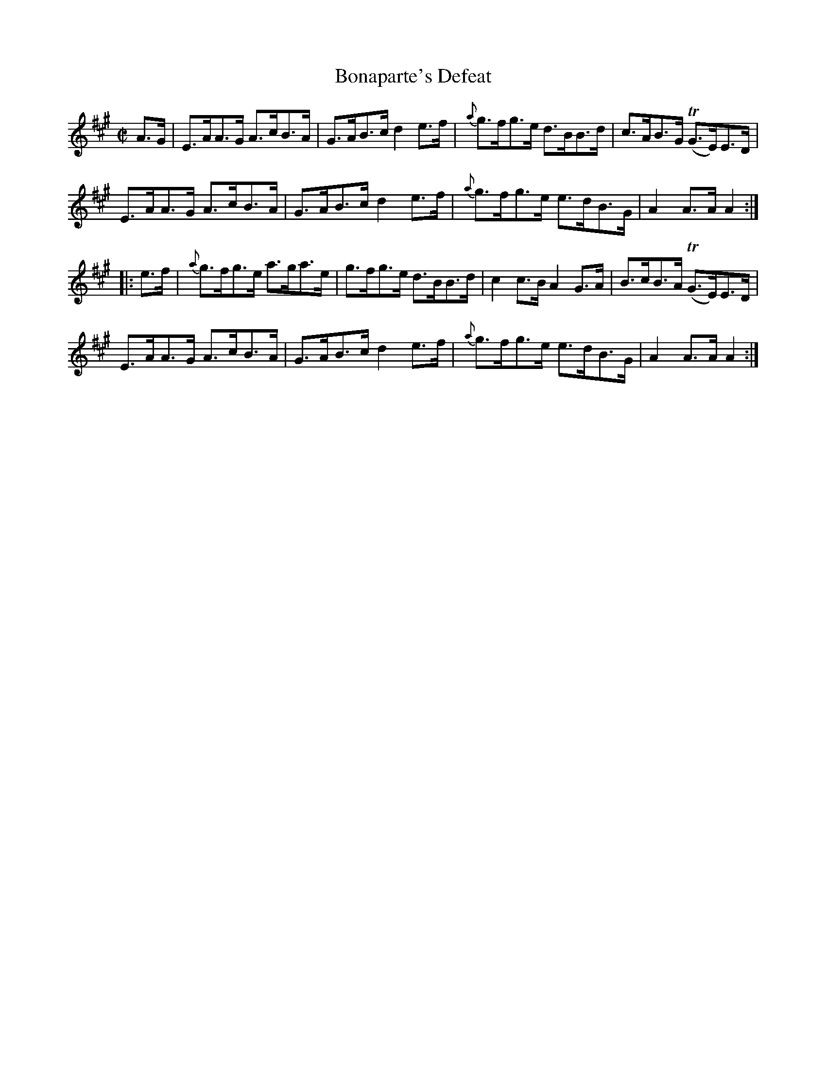 X:1828
T:Bonaparte's Defeat
M:C|
L:1/8
N:collected by Carey
B:O'Neill's 1710
R:Hornpipe
Z:"Transcribed by Bob Safranek, rjs@gsp.org"
K:A
   A>G |    E>AA>G A>cB>A | G>AB>c d2 e>f | {a}g>fg>e d>BB>d | c>AB>G (TG>E)E>D|
            E>AA>G A>cB>A | G>AB>c d2 e>f | {a}g>fg>e e>dB>G | A2 A>A     A2  :|
|: e>f | {a}g>fg>e a>ga>e | g>fg>e d>BB>d |    c2 c>B A2 G>A | B>cB>A (TG>E)E>D|
            E>AA>G A>cB>A | G>AB>c d2 e>f | {a}g>fg>e e>dB>G | A2 A>A     A2  :|
